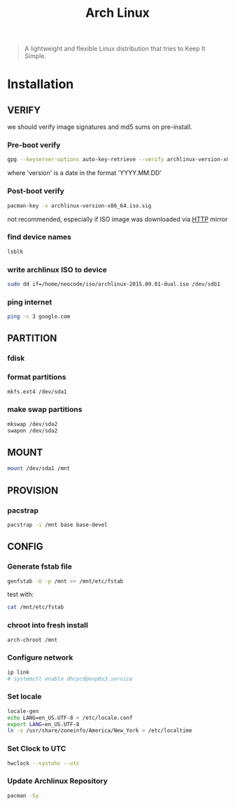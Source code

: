 #+TITLE: Arch Linux
#+ID: 212133b4-f2dc-4735-b383-b0fda10833af
#+begin_quote
A lightweight and flexible Linux distribution that tries to Keep It
Simple.
#+end_quote

* Installation
** VERIFY
we should verify image signatures and md5 sums on pre-install.
*** Pre-boot verify
#+BEGIN_SRC sh
gpg --keyserver-options auto-key-retrieve --verify archlinux-version-x86_64.iso.sig
#+END_SRC
where 'version' is a date in the format 'YYYY.MM.DD'

*** Post-boot verify
#+BEGIN_SRC sh
pacman-key -v archlinux-version-x86_64.iso.sig
#+END_SRC
not recommended, especially if ISO image was downloaded via [[file:http.org][HTTP]] mirror
*** find device names
#+BEGIN_SRC sh
lsblk
#+END_SRC
*** write archlinux ISO to device
#+BEGIN_SRC sh
sudo dd if=/home/neocode/iso/archlinux-2015.09.01-dual.iso /dev/sdb1
#+END_SRC
*** ping internet
#+BEGIN_SRC sh
ping -c 3 google.com
#+END_SRC
** PARTITION
*** fdisk
*** format partitions
#+BEGIN_SRC sh
mkfs.ext4 /dev/sda1
#+END_SRC
*** make swap partitions
#+BEGIN_SRC sh
mkswap /dev/sda2
swapon /dev/sda2
#+END_SRC
** MOUNT
#+BEGIN_SRC sh
mount /dev/sda1 /mnt
#+END_SRC
** PROVISION
*** pacstrap
#+BEGIN_SRC sh
pacstrap -i /mnt base base-devel
#+END_SRC
** CONFIG
*** Generate fstab file
#+BEGIN_SRC sh
genfstab -U -p /mnt >> /mnt/etc/fstab
#+END_SRC

test with:
#+BEGIN_SRC sh
cat /mnt/etc/fstab
#+END_SRC
*** chroot into fresh install
#+BEGIN_SRC sh
arch-chroot /mnt
#+END_SRC
*** Configure network
#+BEGIN_SRC sh
ip link
# systemctl enable dhcpcd@enp0s3.service
#+END_SRC
*** Set locale
#+BEGIN_SRC sh
locale-gen
echo LANG=en_US.UTF-8 > /etc/locale.conf
export LANG=en_US.UTF-8
ln -s /usr/share/zoneinfo/America/New_York > /etc/localtime
#+END_SRC
*** Set Clock to UTC
#+BEGIN_SRC sh
hwclock --systohc --utc
#+END_SRC
*** Update Archlinux Repository
#+BEGIN_SRC sh
pacman -Sy
#+END_SRC

